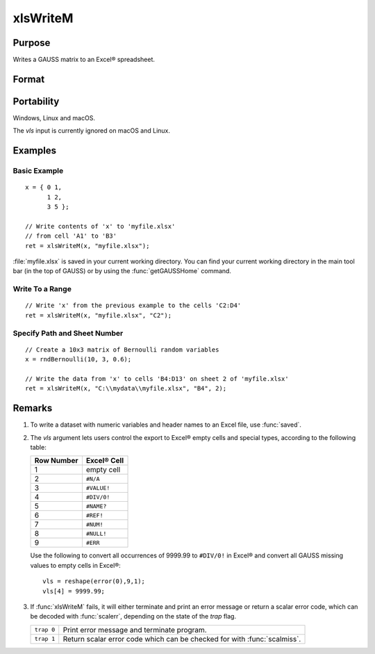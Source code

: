 
xlsWriteM
==============================================

Purpose
----------------
Writes a GAUSS matrix to an Excel® spreadsheet.

Format
----------------
.. function:: ret = xlsWriteM(data, file[, range[, sheet[, vls]]]])

    :param data: data to write.
    :type data: matrix

    :param file: name of :file:`.xls` or :file:`.xlsx` file.
    :type file: string

    :param range: Optional input, the starting point of the write, e.g. "A2". Default = "A1"
    :type range: string

    :param sheet: Optional input, sheet number. Default = 1.
    :type sheet: scalar

    :param vls: Optional input, specifies the conversion of GAUSS values into Excel® empty cells
        and special types (see Remarks). A null string results in all GAUSS missing
        values being converted to empty cells. Default = null string.
    :type vls: null string or 9x1 matrix

    :return ret: 0 if success or a scalar error code.

    :rtype ret: scalar

Portability
------------

Windows, Linux and macOS.

The *vls* input is currently ignored on macOS and Linux.

Examples
----------------

Basic Example
+++++++++++++

::

    x = { 0 1,
          1 2,
          3 5 };

    // Write contents of 'x' to 'myfile.xlsx'
    // from cell 'A1' to 'B3'
    ret = xlsWriteM(x, "myfile.xlsx");

:file:`myfile.xlsx` is saved in your current working directory. You can find your current working directory
in the main tool bar (in the top of GAUSS) or by using the :func:`getGAUSSHome` command.

Write To a Range
++++++++++++++++

::

    // Write 'x' from the previous example to the cells 'C2:D4'
    ret = xlsWriteM(x, "myfile.xlsx", "C2");

Specify Path and Sheet Number
+++++++++++++++++++++++++++++

::

    // Create a 10x3 matrix of Bernoulli random variables
    x = rndBernoulli(10, 3, 0.6);

    // Write the data from 'x' to cells 'B4:D13' on sheet 2 of 'myfile.xlsx'
    ret = xlsWriteM(x, "C:\\mydata\\myfile.xlsx", "B4", 2);

Remarks
-------

#. To write a dataset with numeric variables and header names to an Excel file,
   use :func:`saved`.
#. The *vls* argument lets users control the export to Excel® empty cells
   and special types, according to the following table:

   ============= ============
   Row Number    Excel® Cell
   ============= ============
   1             empty cell
   2             ``#N/A``
   3             ``#VALUE!``
   4             ``#DIV/0!``
   5             ``#NAME?``
   6             ``#REF!``
   7             ``#NUM!``
   8             ``#NULL!``
   9             ``#ERR``
   ============= ============

   Use the following to convert all occurrences of 9999.99 to ``#DIV/0!`` in
   Excel® and convert all GAUSS missing values to empty cells in Excel®:

   ::

      vls = reshape(error(0),9,1);
      vls[4] = 9999.99;

#. If :func:`xlsWriteM` fails, it will either terminate and print an error
   message or return a scalar error code, which can be decoded with
   :func:`scalerr`, depending on the state of the `trap` flag.

   +------------+--------------------------------------------+
   | ``trap 0`` | Print error message and terminate program. |
   +------------+--------------------------------------------+
   | ``trap 1`` | Return scalar error code which can be      |
   |            | checked for with :func:`scalmiss`.         |
   +------------+--------------------------------------------+

.. seealso:: Functions :func:`xlsReadSA`, :func:`xlsReadM`, :func:`xlsWrite`, :func:`xlsWriteSA`, :func:`xlsGetSheetCount`, :func:`xlsGetSheetSize`, :func:`xlsGetSheetTypes`, :func:`xlsMakeRange`
